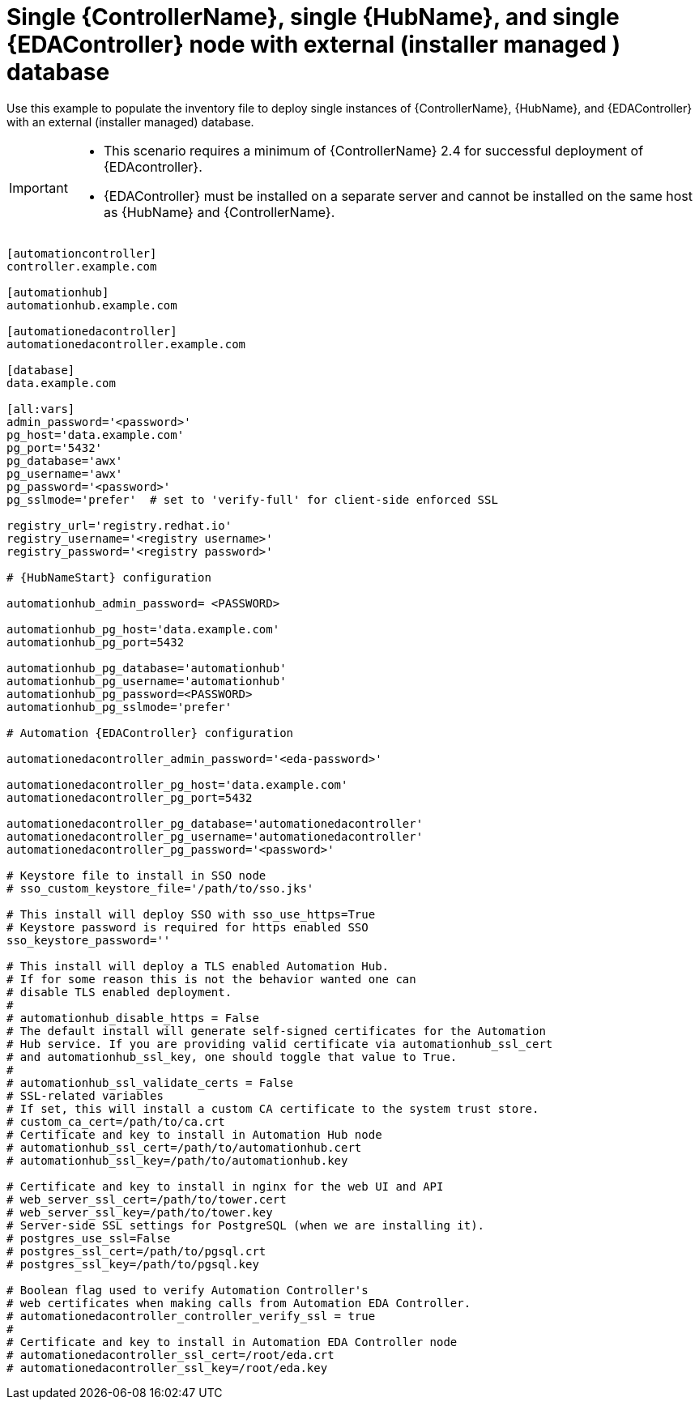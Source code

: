 [id="ref-single-controller-hub-eda-with-managed-db"]

=  Single {ControllerName}, single {HubName}, and single {EDAController} node with external (installer managed ) database

[role="_abstract"]
Use this example to populate the inventory file to deploy single instances of {ControllerName}, {HubName}, and {EDAController} with an external (installer managed) database.

[IMPORTANT]
====
* This scenario requires a minimum of {ControllerName} 2.4 for successful deployment of {EDAcontroller}.

* {EDAController} must be installed on a separate server and cannot be installed on the same host as {HubName} and {ControllerName}.
====

-----
[automationcontroller]
controller.example.com

[automationhub]
automationhub.example.com

[automationedacontroller]
automationedacontroller.example.com

[database]
data.example.com

[all:vars]
admin_password='<password>'
pg_host='data.example.com'
pg_port='5432'
pg_database='awx'
pg_username='awx'
pg_password='<password>'
pg_sslmode='prefer'  # set to 'verify-full' for client-side enforced SSL

registry_url='registry.redhat.io'
registry_username='<registry username>'
registry_password='<registry password>'

# {HubNameStart} configuration

automationhub_admin_password= <PASSWORD>

automationhub_pg_host='data.example.com'
automationhub_pg_port=5432

automationhub_pg_database='automationhub'
automationhub_pg_username='automationhub'
automationhub_pg_password=<PASSWORD>
automationhub_pg_sslmode='prefer'

# Automation {EDAController} configuration

automationedacontroller_admin_password='<eda-password>'

automationedacontroller_pg_host='data.example.com'
automationedacontroller_pg_port=5432

automationedacontroller_pg_database='automationedacontroller'
automationedacontroller_pg_username='automationedacontroller'
automationedacontroller_pg_password='<password>'

# Keystore file to install in SSO node
# sso_custom_keystore_file='/path/to/sso.jks'

# This install will deploy SSO with sso_use_https=True
# Keystore password is required for https enabled SSO
sso_keystore_password=''

# This install will deploy a TLS enabled Automation Hub.
# If for some reason this is not the behavior wanted one can
# disable TLS enabled deployment.
#
# automationhub_disable_https = False
# The default install will generate self-signed certificates for the Automation
# Hub service. If you are providing valid certificate via automationhub_ssl_cert
# and automationhub_ssl_key, one should toggle that value to True.
#
# automationhub_ssl_validate_certs = False
# SSL-related variables
# If set, this will install a custom CA certificate to the system trust store.
# custom_ca_cert=/path/to/ca.crt
# Certificate and key to install in Automation Hub node
# automationhub_ssl_cert=/path/to/automationhub.cert
# automationhub_ssl_key=/path/to/automationhub.key

# Certificate and key to install in nginx for the web UI and API
# web_server_ssl_cert=/path/to/tower.cert
# web_server_ssl_key=/path/to/tower.key
# Server-side SSL settings for PostgreSQL (when we are installing it).
# postgres_use_ssl=False
# postgres_ssl_cert=/path/to/pgsql.crt
# postgres_ssl_key=/path/to/pgsql.key

# Boolean flag used to verify Automation Controller's
# web certificates when making calls from Automation EDA Controller.
# automationedacontroller_controller_verify_ssl = true
#
# Certificate and key to install in Automation EDA Controller node
# automationedacontroller_ssl_cert=/root/eda.crt
# automationedacontroller_ssl_key=/root/eda.key

-----
